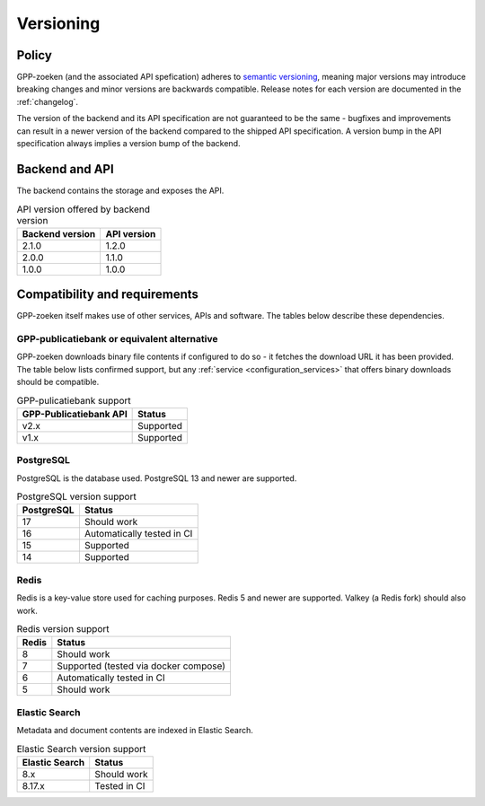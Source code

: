 .. _versions:

Versioning
==========

Policy
------

GPP-zoeken (and the associated API spefication) adheres to
`semantic versioning <https://semver.org/>`_, meaning major versions may introduce
breaking changes and minor versions are backwards compatible. Release notes for each
version are documented in the :ref:`changelog`.

The version of the backend and its API specification are not guaranteed to be the same -
bugfixes and improvements can result in a newer version of the backend compared to the
shipped API specification. A version bump in the API specification always implies a
version bump of the backend.

Backend and API
---------------

The backend contains the storage and exposes the API.

.. table:: API version offered by backend version
   :widths: auto

   =============== ===========
   Backend version API version
   =============== ===========
   2.1.0           1.2.0
   2.0.0           1.1.0
   1.0.0           1.0.0
   =============== ===========

Compatibility and requirements
------------------------------

GPP-zoeken itself makes use of other services, APIs and software. The tables
below describe these dependencies.

GPP-publicatiebank or equivalent alternative
********************************************

GPP-zoeken downloads binary file contents if configured to do so - it fetches the
download URL it has been provided. The table below lists confirmed support, but any
:ref:`service <configuration_services>` that offers binary downloads should be
compatible.

.. table:: GPP-pulicatiebank support
   :widths: auto

   ======================  ===========
   GPP-Publicatiebank API  Status
   ======================  ===========
   v2.x                    Supported
   v1.x                    Supported
   ======================  ===========

PostgreSQL
**********

PostgreSQL is the database used. PostgreSQL 13 and newer are supported.

.. table:: PostgreSQL version support
   :widths: auto

   =============  ==========================
   PostgreSQL     Status
   =============  ==========================
   17             Should work
   16             Automatically tested in CI
   15             Supported
   14             Supported
   =============  ==========================

Redis
*****

Redis is a key-value store used for caching purposes. Redis 5 and newer are supported.
Valkey (a Redis fork) should also work.

.. table:: Redis version support
   :widths: auto

   =============  ==========================
   Redis          Status
   =============  ==========================
   8              Should work
   7              Supported (tested via docker compose)
   6              Automatically tested in CI
   5              Should work
   =============  ==========================

Elastic Search
**************

Metadata and document contents are indexed in Elastic Search.

.. table:: Elastic Search version support
   :widths: auto

   ==============  ==========================
   Elastic Search  Status
   ==============  ==========================
   8.x             Should work
   8.17.x          Tested in CI
   ==============  ==========================
